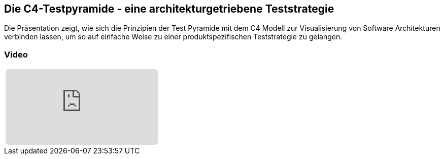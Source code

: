 :jbake-title: Die C4-Testpyramide
:jbake-card: Die C4-Testpyramide - eine architekturgetriebene Teststrategie
:jbake-date: 2021-03-29
:jbake-type: post
:jbake-tags: c4, testing
:jbake-status: published
:jbake-menu: Blog
:jbake-discussion: 1076
:jbake-author: Christian Fischer
:icons: font
:source-highlighter: highlight.js
:jbake-teaser-image: topics/devops.png

ifndef::imagesdir[:imagesdir: ../../images]

== Die C4-Testpyramide - eine architekturgetriebene Teststrategie

++++
<!-- teaser -->
++++

Die Präsentation zeigt, wie sich die Prinzipien der Test Pyramide mit dem C4 Modell zur Visualisierung von Software Architekturen verbinden lassen,
um so auf einfache Weise zu einer produktspezifischen Teststrategie zu gelangen.

=== Video

[cols="1", width=100%]
|===
a|
+++++
<iframe style="border: 0px; background: padding-box padding-box rgba(0, 0, 0, 0.1); margin: 0px; padding: 0px; border-radius: 6px; width: 100%; height: auto;" height="315" src="https://www.youtube-nocookie.com/embed/I2UBsZAdap4?si=a-cOpaVov7LZAOf3" title="YouTube video player" frameborder="0" allow="accelerometer; autoplay; clipboard-write; encrypted-media; gyroscope; picture-in-picture; web-share" allowfullscreen></iframe>
+++++
|===
